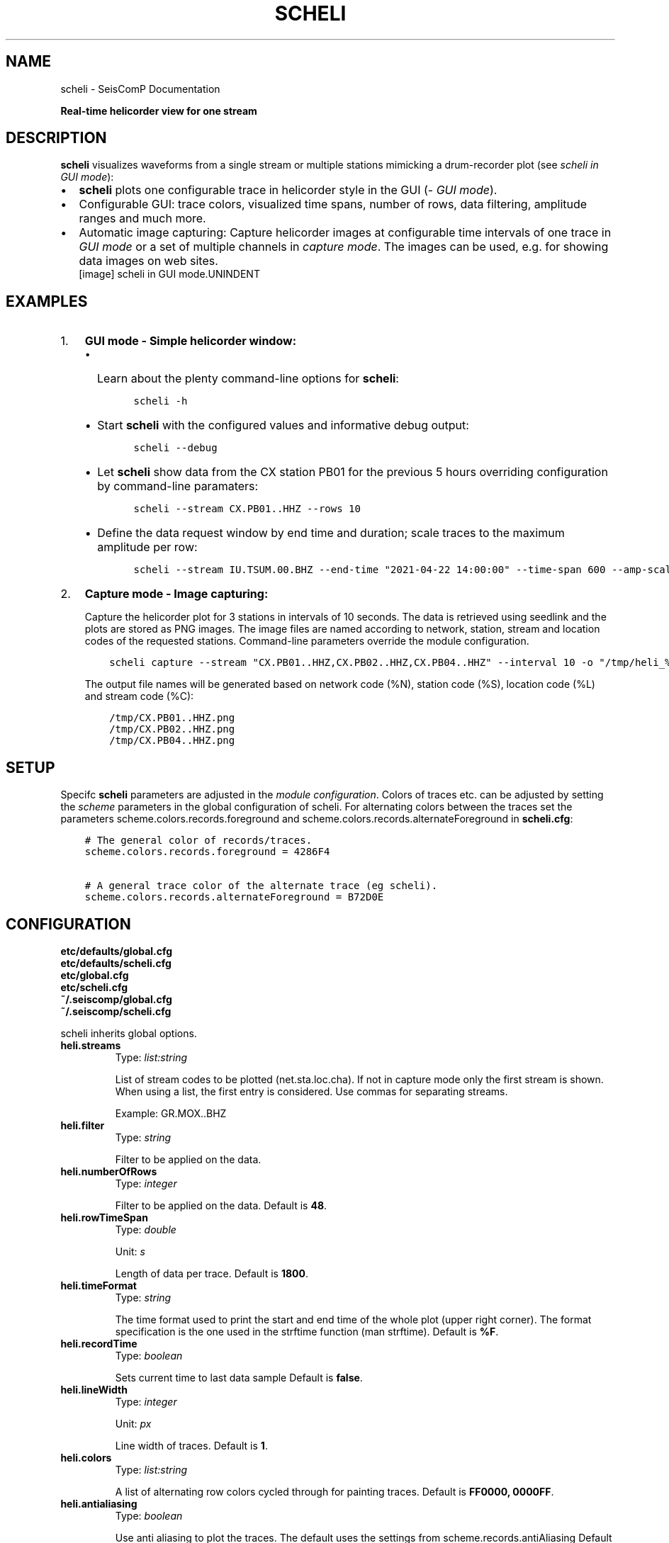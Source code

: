 .\" Man page generated from reStructuredText.
.
.TH "SCHELI" "1" "Jan 17, 2022" "4.8.4" "SeisComP"
.SH NAME
scheli \- SeisComP Documentation
.
.nr rst2man-indent-level 0
.
.de1 rstReportMargin
\\$1 \\n[an-margin]
level \\n[rst2man-indent-level]
level margin: \\n[rst2man-indent\\n[rst2man-indent-level]]
-
\\n[rst2man-indent0]
\\n[rst2man-indent1]
\\n[rst2man-indent2]
..
.de1 INDENT
.\" .rstReportMargin pre:
. RS \\$1
. nr rst2man-indent\\n[rst2man-indent-level] \\n[an-margin]
. nr rst2man-indent-level +1
.\" .rstReportMargin post:
..
.de UNINDENT
. RE
.\" indent \\n[an-margin]
.\" old: \\n[rst2man-indent\\n[rst2man-indent-level]]
.nr rst2man-indent-level -1
.\" new: \\n[rst2man-indent\\n[rst2man-indent-level]]
.in \\n[rst2man-indent\\n[rst2man-indent-level]]u
..
.sp
\fBReal\-time helicorder view for one stream\fP
.SH DESCRIPTION
.sp
\fBscheli\fP visualizes waveforms from a single stream or multiple stations
mimicking a drum\-recorder plot (see \fI\%scheli in GUI mode\fP):
.INDENT 0.0
.IP \(bu 2
\fBscheli\fP plots one configurable trace in helicorder style in the
GUI (\fI\%GUI mode\fP).
.IP \(bu 2
Configurable GUI: trace colors, visualized time spans, number of rows, data filtering,
amplitude ranges and much more.
.IP \(bu 2
Automatic image capturing: Capture helicorder images at configurable time intervals
of one trace in \fI\%GUI mode\fP or a set of multiple channels in
\fI\%capture mode\fP\&.
The images can be used, e.g. for showing data images on web sites.
.UNINDENT
.INDENT 0.0
.INDENT 2.5
[image]
scheli in GUI mode.UNINDENT
.UNINDENT
.SH EXAMPLES
.INDENT 0.0
.IP 1. 3
\fBGUI mode \- Simple helicorder window:\fP
.INDENT 3.0
.IP \(bu 2
Learn about the plenty command\-line options for \fBscheli\fP:
.INDENT 3.0
.INDENT 3.5
.sp
.nf
.ft C
scheli \-h
.ft P
.fi
.UNINDENT
.UNINDENT
.IP \(bu 2
Start \fBscheli\fP with the configured values and informative debug output:
.INDENT 3.0
.INDENT 3.5
.sp
.nf
.ft C
scheli \-\-debug
.ft P
.fi
.UNINDENT
.UNINDENT
.IP \(bu 2
Let \fBscheli\fP show data from the CX station PB01 for the previous 5 hours
overriding configuration by command\-line paramaters:
.INDENT 3.0
.INDENT 3.5
.sp
.nf
.ft C
scheli \-\-stream CX.PB01..HHZ \-\-rows 10
.ft P
.fi
.UNINDENT
.UNINDENT
.IP \(bu 2
Define the data request window by end time and duration; scale traces to the
maximum amplitude per row:
.INDENT 3.0
.INDENT 3.5
.sp
.nf
.ft C
scheli \-\-stream IU.TSUM.00.BHZ \-\-end\-time "2021\-04\-22 14:00:00" \-\-time\-span 600 \-\-amp\-scaling row
.ft P
.fi
.UNINDENT
.UNINDENT
.UNINDENT
.UNINDENT
.INDENT 0.0
.IP 2. 3
\fBCapture mode \- Image capturing:\fP
.sp
Capture the helicorder plot for 3 stations in intervals of 10 seconds.
The data is retrieved using seedlink and the plots are stored as PNG images.
The image files are named according to network, station, stream and location codes
of the requested stations. Command\-line parameters override the module configuration.
.INDENT 3.0
.INDENT 3.5
.sp
.nf
.ft C
scheli capture \-\-stream "CX.PB01..HHZ,CX.PB02..HHZ,CX.PB04..HHZ" \-\-interval 10 \-o "/tmp/heli_%N_%S_%L_%C.png" \-H localhost \-I slink://localhost
.ft P
.fi
.UNINDENT
.UNINDENT
.sp
The output file names will be generated based on network code (%N), station code (%S),
location code (%L) and stream code (%C):
.INDENT 3.0
.INDENT 3.5
.sp
.nf
.ft C
/tmp/CX.PB01..HHZ.png
/tmp/CX.PB02..HHZ.png
/tmp/CX.PB04..HHZ.png
.ft P
.fi
.UNINDENT
.UNINDENT
.UNINDENT
.SH SETUP
.sp
Specifc \fBscheli\fP parameters are adjusted in the \fI\%module configuration\fP\&.
Colors of traces etc. can be adjusted by setting the \fIscheme\fP parameters in
the global configuration of scheli. For alternating colors between the traces
set the parameters scheme.colors.records.foreground and
scheme.colors.records.alternateForeground in \fBscheli.cfg\fP:
.INDENT 0.0
.INDENT 3.5
.sp
.nf
.ft C
# The general color of records/traces.
scheme.colors.records.foreground = 4286F4

# A general trace color of the alternate trace (eg scheli).
scheme.colors.records.alternateForeground = B72D0E
.ft P
.fi
.UNINDENT
.UNINDENT
.SH CONFIGURATION
.nf
\fBetc/defaults/global.cfg\fP
\fBetc/defaults/scheli.cfg\fP
\fBetc/global.cfg\fP
\fBetc/scheli.cfg\fP
\fB~/.seiscomp/global.cfg\fP
\fB~/.seiscomp/scheli.cfg\fP
.fi
.sp
.sp
scheli inherits global options\&.
.INDENT 0.0
.TP
.B heli.streams
Type: \fIlist:string\fP
.sp
List of stream codes to be plotted (net.sta.loc.cha).
If not in capture mode only the first stream is shown.
When using a list, the first entry is considered.
Use commas for separating streams.
.sp
Example: GR.MOX..BHZ
.UNINDENT
.INDENT 0.0
.TP
.B heli.filter
Type: \fIstring\fP
.sp
Filter to be applied on the data.
.UNINDENT
.INDENT 0.0
.TP
.B heli.numberOfRows
Type: \fIinteger\fP
.sp
Filter to be applied on the data.
Default is \fB48\fP\&.
.UNINDENT
.INDENT 0.0
.TP
.B heli.rowTimeSpan
Type: \fIdouble\fP
.sp
Unit: \fIs\fP
.sp
Length of data per trace.
Default is \fB1800\fP\&.
.UNINDENT
.INDENT 0.0
.TP
.B heli.timeFormat
Type: \fIstring\fP
.sp
The time format used to print the start and end time of the whole
plot (upper right corner). The format specification is the one used
in the strftime function (man strftime).
Default is \fB%F\fP\&.
.UNINDENT
.INDENT 0.0
.TP
.B heli.recordTime
Type: \fIboolean\fP
.sp
Sets current time to last data sample
Default is \fBfalse\fP\&.
.UNINDENT
.INDENT 0.0
.TP
.B heli.lineWidth
Type: \fIinteger\fP
.sp
Unit: \fIpx\fP
.sp
Line width of traces.
Default is \fB1\fP\&.
.UNINDENT
.INDENT 0.0
.TP
.B heli.colors
Type: \fIlist:string\fP
.sp
A list of alternating row colors cycled through for painting traces.
Default is \fBFF0000, 0000FF\fP\&.
.UNINDENT
.INDENT 0.0
.TP
.B heli.antialiasing
Type: \fIboolean\fP
.sp
Use anti aliasing to plot the traces. The default uses the
settings from scheme.records.antiAliasing
Default is \fBfalse\fP\&.
.UNINDENT
.INDENT 0.0
.TP
.B heli.stream.description
Type: \fIboolean\fP
.sp
Add stream description to traces.
Default is \fBtrue\fP\&.
.UNINDENT
.sp
\fBNOTE:\fP
.INDENT 0.0
.INDENT 3.5
\fBheli.amplitudeRange.*\fP
\fIGain\-corrected amplitudes given in units of the sensor, e.g. m/s.\fP
.UNINDENT
.UNINDENT
.INDENT 0.0
.TP
.B heli.amplitudeRange.scaling
Type: \fIstring\fP
.sp
Define the method to scale traces within rows. Possible values are:
.sp
minmax: Scale all rows to configured minimum and maximum
amplitudes configured by amplitudeRange.min and amplitudeRange.max.
.sp
row: Scale each row to the maximum within this row.
Default is \fBminmax\fP\&.
.UNINDENT
.INDENT 0.0
.TP
.B heli.amplitudeRange.min
Type: \fIdouble\fP
.sp
Unit: \fIunit of input data\fP
.sp
Minimum amplitude to show in trace. Requires
amplitudeRange.scale = "minmax".
Default is \fB\-0.00001\fP\&.
.UNINDENT
.INDENT 0.0
.TP
.B heli.amplitudeRange.max
Type: \fIdouble\fP
.sp
Unit: \fIunit of input data\fP
.sp
Minimum amplitude to show in trace. Requires
amplitudeRange.scale = "minmax".
Default is \fB0.00001\fP\&.
.UNINDENT
.sp
\fBNOTE:\fP
.INDENT 0.0
.INDENT 3.5
\fBheli.dump.*\fP
\fIControl dumping of PNG images.\fP
\fIExecute "scheli capture" for image generation in the\fP
\fIbackground without the graphics.\fP
.UNINDENT
.UNINDENT
.INDENT 0.0
.TP
.B heli.dump.interval
Type: \fIinteger\fP
.sp
Unit: \fIs\fP
.sp
Image creation interval. Negative values disable image dumping.
If enabled, images are generated at the configured interval.
Default is \fB\-1\fP\&.
.UNINDENT
.INDENT 0.0
.TP
.B heli.dump.outputFile
Type: \fIstring\fP
.sp
Name of output file.
The filename can contain placeholders
that are replaced by the corresponding streamID parts:
.sp
%N : network code
.sp
%S : station code
.sp
%L : location code
.sp
%C : channel code
.sp
Placeholders are important if more than one stream is given
and capture mode is active.
Default is \fB/tmp/heli_%N_%S_%L_%C.png\fP\&.
.UNINDENT
.INDENT 0.0
.TP
.B heli.dump.dpi
Type: \fIinteger\fP
.sp
Unit: \fIdpi\fP
.sp
Image resolution
Default is \fB300\fP\&.
.UNINDENT
.INDENT 0.0
.TP
.B heli.dump.xres
Type: \fIinteger\fP
.sp
Unit: \fIpx\fP
.sp
Number of pixels horizontally
Default is \fB1024\fP\&.
.UNINDENT
.INDENT 0.0
.TP
.B heli.dump.yres
Type: \fIinteger\fP
.sp
Unit: \fIpx\fP
.sp
Number of pixels vertically
Default is \fB768\fP\&.
.UNINDENT
.INDENT 0.0
.TP
.B scripts.postprocessing
Type: \fIpath\fP
.sp
Defines the path to a script that is called whenever an image
has been captured and written to disc. The only parameter is
the path to the generated image.
.UNINDENT
.SH COMMAND-LINE
.SS Generic
.INDENT 0.0
.TP
.B \-h, \-\-help
show help message.
.UNINDENT
.INDENT 0.0
.TP
.B \-V, \-\-version
show version information
.UNINDENT
.INDENT 0.0
.TP
.B \-\-config\-file arg
Use alternative configuration file. When this option is used
the loading of all stages is disabled. Only the given configuration
file is parsed and used. To use another name for the configuration
create a symbolic link of the application or copy it, eg scautopick \-> scautopick2.
.UNINDENT
.INDENT 0.0
.TP
.B \-\-plugins arg
Load given plugins.
.UNINDENT
.INDENT 0.0
.TP
.B \-D, \-\-daemon
Run as daemon. This means the application will fork itself and
doesn\(aqt need to be started with &.
.UNINDENT
.INDENT 0.0
.TP
.B \-\-auto\-shutdown arg
Enable/disable self\-shutdown because a master module shutdown. This only
works when messaging is enabled and the master module sends a shutdown
message (enabled with \-\-start\-stop\-msg for the master module).
.UNINDENT
.INDENT 0.0
.TP
.B \-\-shutdown\-master\-module arg
Sets the name of the master\-module used for auto\-shutdown. This
is the application name of the module actually started. If symlinks
are used then it is the name of the symlinked application.
.UNINDENT
.INDENT 0.0
.TP
.B \-\-shutdown\-master\-username arg
Sets the name of the master\-username of the messaging used for
auto\-shutdown. If "shutdown\-master\-module" is given as well this
parameter is ignored.
.UNINDENT
.SS Verbosity
.INDENT 0.0
.TP
.B \-\-verbosity arg
Verbosity level [0..4]. 0:quiet, 1:error, 2:warning, 3:info, 4:debug
.UNINDENT
.INDENT 0.0
.TP
.B \-v, \-\-v
Increase verbosity level (may be repeated, eg. \-vv)
.UNINDENT
.INDENT 0.0
.TP
.B \-q, \-\-quiet
Quiet mode: no logging output
.UNINDENT
.INDENT 0.0
.TP
.B \-\-component arg
Limits the logging to a certain component. This option can be given more than once.
.UNINDENT
.INDENT 0.0
.TP
.B \-s, \-\-syslog
Use syslog logging back end. The output usually goes to /var/lib/messages.
.UNINDENT
.INDENT 0.0
.TP
.B \-l, \-\-lockfile arg
Path to lock file.
.UNINDENT
.INDENT 0.0
.TP
.B \-\-console arg
Send log output to stdout.
.UNINDENT
.INDENT 0.0
.TP
.B \-\-debug
Debug mode: \-\-verbosity=4 \-\-console=1
.UNINDENT
.INDENT 0.0
.TP
.B \-\-log\-file arg
Use alternative log file.
.UNINDENT
.SS Messaging
.INDENT 0.0
.TP
.B \-u, \-\-user arg
Overrides configuration parameter \fBconnection.username\fP\&.
.UNINDENT
.INDENT 0.0
.TP
.B \-H, \-\-host arg
Overrides configuration parameter \fBconnection.server\fP\&.
.UNINDENT
.INDENT 0.0
.TP
.B \-t, \-\-timeout arg
Overrides configuration parameter \fBconnection.timeout\fP\&.
.UNINDENT
.INDENT 0.0
.TP
.B \-g, \-\-primary\-group arg
Overrides configuration parameter \fBconnection.primaryGroup\fP\&.
.UNINDENT
.INDENT 0.0
.TP
.B \-S, \-\-subscribe\-group arg
A group to subscribe to. This option can be given more than once.
.UNINDENT
.INDENT 0.0
.TP
.B \-\-content\-type arg
Overrides configuration parameter \fBconnection.contentType\fP\&.
.UNINDENT
.INDENT 0.0
.TP
.B \-\-start\-stop\-msg arg
Sets sending of a start\- and a stop message.
.UNINDENT
.SS Database
.INDENT 0.0
.TP
.B \-\-db\-driver\-list
List all supported database drivers.
.UNINDENT
.INDENT 0.0
.TP
.B \-d, \-\-database arg
The database connection string, format: \fI\%service://user:pwd@host/database\fP\&.
"service" is the name of the database driver which can be
queried with "\-\-db\-driver\-list".
.UNINDENT
.INDENT 0.0
.TP
.B \-\-config\-module arg
The configmodule to use.
.UNINDENT
.INDENT 0.0
.TP
.B \-\-inventory\-db arg
Load the inventory from the given database or file, format: [\fI\%service://]location\fP
.UNINDENT
.SS Records
.INDENT 0.0
.TP
.B \-\-record\-driver\-list
List all supported record stream drivers
.UNINDENT
.INDENT 0.0
.TP
.B \-I, \-\-record\-url arg
The recordstream source URL, format: [\fI\%service://\fP]location[#type].
"service" is the name of the recordstream driver which can be
queried with "\-\-record\-driver\-list". If "service"
is not given "\fI\%file://\fP" is used.
.UNINDENT
.INDENT 0.0
.TP
.B \-\-record\-file arg
Specify a file as record source.
.UNINDENT
.INDENT 0.0
.TP
.B \-\-record\-type arg
Specify a type for the records being read.
.UNINDENT
.SS Mode
.INDENT 0.0
.TP
.B \-\-offline
Do not connect to a messaging server and do not use the database.
.UNINDENT
.INDENT 0.0
.TP
.B \-\-end\-time arg
Set the acquisition end time, e.g. \(aq2017\-09\-08 13:30:00\(aq, default: \(aqgmt\(aq
.UNINDENT
.SS Data
.INDENT 0.0
.TP
.B \-\-stream arg
The record stream that should be displayed: stream=net.sta.loc.cha
.UNINDENT
.INDENT 0.0
.TP
.B \-\-filter arg
The filter to apply
.UNINDENT
.INDENT 0.0
.TP
.B \-\-gain arg
Gain applied to the data before plotting
.UNINDENT
.INDENT 0.0
.TP
.B \-\-amp\-scaling arg
Lower bound of amplitude range per row. Possible values:
.sp
minmax: Scale all rows to configured minimum and maximum amplitudes.
.sp
row: Scale each row to the maximum within this row.
.UNINDENT
.INDENT 0.0
.TP
.B \-\-amp\-range\-min arg
Lower bound of amplitude range per row
.UNINDENT
.INDENT 0.0
.TP
.B \-\-amp\-range\-max arg
Upper bound of amplitude range per row
.UNINDENT
.INDENT 0.0
.TP
.B \-\-amp\-range arg
Arround zero bound of amplitude range per row
.UNINDENT
.INDENT 0.0
.TP
.B \-\-record\-time arg
Does the last row always contain the last record received
.UNINDENT
.SS Output
.INDENT 0.0
.TP
.B \-\-desc arg
Enables/disables the display of a station description
.UNINDENT
.INDENT 0.0
.TP
.B \-\-rows arg
Configures the number of rows to display
.UNINDENT
.INDENT 0.0
.TP
.B \-\-time\-span arg
Configures the time\-span (in secs) per row. Unit: seconds.
.UNINDENT
.INDENT 0.0
.TP
.B \-\-aa arg
Sets antialiasing for rendering the traces
.UNINDENT
.INDENT 0.0
.TP
.B \-\-xres arg
Output x resolution when generating images. Unit: dpi.
.UNINDENT
.INDENT 0.0
.TP
.B \-\-yres arg
Output y resolution when generating images. Unit: dpi.
.UNINDENT
.INDENT 0.0
.TP
.B \-\-dpi arg
Output dpi when generating postscript. Unit: dpi.
.UNINDENT
.INDENT 0.0
.TP
.B \-o arg
Output filename. Placeholders are %N,%S,%L,%C for network code,
station code, location code, channel code.
.UNINDENT
.INDENT 0.0
.TP
.B \-\-interval arg
Snapshot interval (less than 0 disables timed snapshots).
Unit: seconds.
.UNINDENT
.SH AUTHOR
gempa GmbH, GFZ Potsdam
.SH COPYRIGHT
gempa GmbH, GFZ Potsdam
.\" Generated by docutils manpage writer.
.
